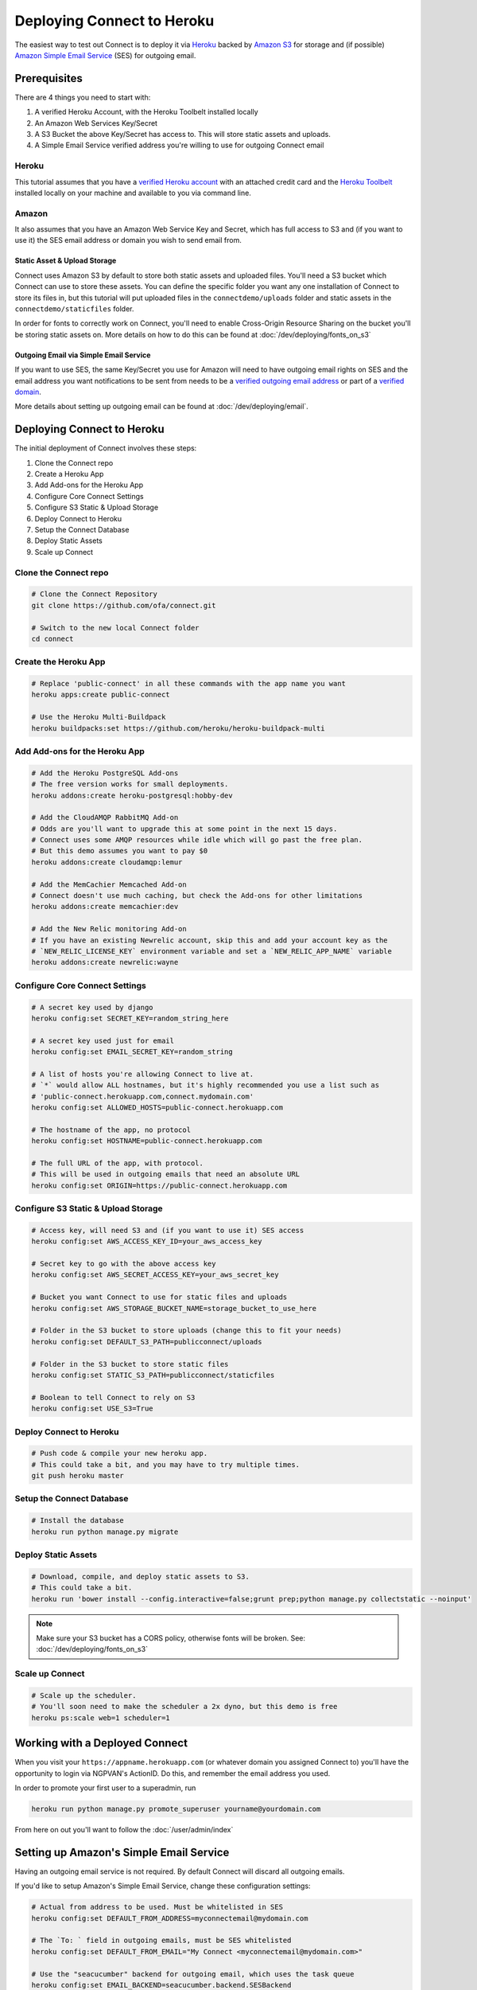***************************
Deploying Connect to Heroku
***************************

The easiest way to test out Connect is to deploy it via `Heroku`_ backed by `Amazon S3`_ for storage and (if possible) `Amazon Simple Email Service`_ (SES) for outgoing email.

.. _Heroku: https://heroku.com
.. _Amazon S3: https://aws.amazon.com/s3/
.. _Amazon Simple Email Service: https://aws.amazon.com/ses/


Prerequisites
=============

There are 4 things you need to start with:

1) A verified Heroku Account, with the Heroku Toolbelt installed locally
2) An Amazon Web Services Key/Secret
3) A S3 Bucket the above Key/Secret has access to. This will store static assets and uploads.
4) A Simple Email Service verified address you're willing to use for outgoing Connect email

Heroku
------

This tutorial assumes that you have a `verified Heroku account <https://devcenter.heroku.com/articles/account-verification>`_ with an attached credit card and the `Heroku Toolbelt`_ installed locally on your machine and available to you via command line.

.. _Heroku Toolbelt: https://toolbelt.heroku.com/

Amazon
------

It also assumes that you have an Amazon Web Service Key and Secret, which has full access to S3 and (if you want to use it) the SES email address or domain you wish to send email from.

Static Asset & Upload Storage
^^^^^^^^^^^^^^^^^^^^^^^^^^^^^

Connect uses Amazon S3 by default to store both static assets and uploaded files. You'll need a S3 bucket which Connect can use to store these assets. You can define the specific folder you want any one installation of Connect to store its files in, but this tutorial will put uploaded files in the ``connectdemo/uploads`` folder and static assets in the ``connectdemo/staticfiles`` folder.

In order for fonts to correctly work on Connect, you'll need to enable Cross-Origin Resource Sharing on the bucket you'll be storing static assets on. More details on how to do this can be found at :doc:`/dev/deploying/fonts_on_s3`


Outgoing Email via Simple Email Service
^^^^^^^^^^^^^^^^^^^^^^^^^^^^^^^^^^^^^^^

If you want to use SES, the same Key/Secret you use for Amazon will need to have outgoing email rights on SES and the email address you want notifications to be sent from needs to be a `verified outgoing email address <https://docs.aws.amazon.com/ses/latest/DeveloperGuide/verify-email-addresses.html>`_ or part of a `verified domain <https://docs.aws.amazon.com/ses/latest/DeveloperGuide/verify-email-addresses.html>`_.

More details about setting up outgoing email can be found at :doc:`/dev/deploying/email`.


Deploying Connect to Heroku
===========================

The initial deployment of Connect involves these steps:

1) Clone the Connect repo
2) Create a Heroku App
3) Add Add-ons for the Heroku App
4) Configure Core Connect Settings
5) Configure S3 Static & Upload Storage
6) Deploy Connect to Heroku
7) Setup the Connect Database
8) Deploy Static Assets
9) Scale up Connect


Clone the Connect repo
----------------------

.. code-block:: bash

    # Clone the Connect Repository
    git clone https://github.com/ofa/connect.git

    # Switch to the new local Connect folder
    cd connect

Create the Heroku App
---------------------

.. code-block:: bash

    # Replace 'public-connect' in all these commands with the app name you want
    heroku apps:create public-connect

    # Use the Heroku Multi-Buildpack
    heroku buildpacks:set https://github.com/heroku/heroku-buildpack-multi

Add Add-ons for the Heroku App
------------------------------

.. code-block:: bash

    # Add the Heroku PostgreSQL Add-ons
    # The free version works for small deployments.
    heroku addons:create heroku-postgresql:hobby-dev

    # Add the CloudAMQP RabbitMQ Add-on
    # Odds are you'll want to upgrade this at some point in the next 15 days.
    # Connect uses some AMQP resources while idle which will go past the free plan.
    # But this demo assumes you want to pay $0
    heroku addons:create cloudamqp:lemur

    # Add the MemCachier Memcached Add-on
    # Connect doesn't use much caching, but check the Add-ons for other limitations
    heroku addons:create memcachier:dev

    # Add the New Relic monitoring Add-on
    # If you have an existing Newrelic account, skip this and add your account key as the
    # `NEW_RELIC_LICENSE_KEY` environment variable and set a `NEW_RELIC_APP_NAME` variable
    heroku addons:create newrelic:wayne


Configure Core Connect Settings
-------------------------------

.. code-block:: bash

    # A secret key used by django
    heroku config:set SECRET_KEY=random_string_here

    # A secret key used just for email
    heroku config:set EMAIL_SECRET_KEY=random_string

    # A list of hosts you're allowing Connect to live at.
    # `*` would allow ALL hostnames, but it's highly recommended you use a list such as
    # 'public-connect.herokuapp.com,connect.mydomain.com'
    heroku config:set ALLOWED_HOSTS=public-connect.herokuapp.com

    # The hostname of the app, no protocol
    heroku config:set HOSTNAME=public-connect.herokuapp.com

    # The full URL of the app, with protocol.
    # This will be used in outgoing emails that need an absolute URL
    heroku config:set ORIGIN=https://public-connect.herokuapp.com


Configure S3 Static & Upload Storage
------------------------------------

.. code-block:: bash

    # Access key, will need S3 and (if you want to use it) SES access
    heroku config:set AWS_ACCESS_KEY_ID=your_aws_access_key

    # Secret key to go with the above access key
    heroku config:set AWS_SECRET_ACCESS_KEY=your_aws_secret_key

    # Bucket you want Connect to use for static files and uploads
    heroku config:set AWS_STORAGE_BUCKET_NAME=storage_bucket_to_use_here

    # Folder in the S3 bucket to store uploads (change this to fit your needs)
    heroku config:set DEFAULT_S3_PATH=publicconnect/uploads

    # Folder in the S3 bucket to store static files
    heroku config:set STATIC_S3_PATH=publicconnect/staticfiles

    # Boolean to tell Connect to rely on S3
    heroku config:set USE_S3=True


Deploy Connect to Heroku
------------------------

.. code-block:: bash

    # Push code & compile your new heroku app.
    # This could take a bit, and you may have to try multiple times.
    git push heroku master


Setup the Connect Database
---------------------------

.. code-block:: bash

    # Install the database
    heroku run python manage.py migrate


Deploy Static Assets
--------------------

.. code-block:: bash

    # Download, compile, and deploy static assets to S3.
    # This could take a bit.
    heroku run 'bower install --config.interactive=false;grunt prep;python manage.py collectstatic --noinput'

.. note::
    Make sure your S3 bucket has a CORS policy, otherwise fonts will be broken. See: :doc:`/dev/deploying/fonts_on_s3`


Scale up Connect
----------------

.. code-block:: bash

    # Scale up the scheduler.
    # You'll soon need to make the scheduler a 2x dyno, but this demo is free
    heroku ps:scale web=1 scheduler=1


Working with a Deployed Connect
===============================

When you visit your ``https://appname.herokuapp.com`` (or whatever domain you assigned Connect to) you'll have the opportunity to login via NGPVAN's ActionID. Do this, and remember the email address you used.

In order to promote your first user to a superadmin, run

.. code-block:: bash

    heroku run python manage.py promote_superuser yourname@yourdomain.com

From here on out you'll want to follow the :doc:`/user/admin/index`


Setting up Amazon's Simple Email Service
========================================

Having an outgoing email service is not required. By default Connect will discard all outgoing emails.

If you'd like to setup Amazon's Simple Email Service, change these configuration settings:

.. code-block:: bash

    # Actual from address to be used. Must be whitelisted in SES
    heroku config:set DEFAULT_FROM_ADDRESS=myconnectemail@mydomain.com

    # The `To: ` field in outgoing emails, must be SES whitelisted
    heroku config:set DEFAULT_FROM_EMAIL="My Connect <myconnectemail@mydomain.com>"

    # Use the "seacucumber" backend for outgoing email, which uses the task queue
    heroku config:set EMAIL_BACKEND=seacucumber.backend.SESBackend

More detail can be found at :doc:`/dev/deploying/email`
